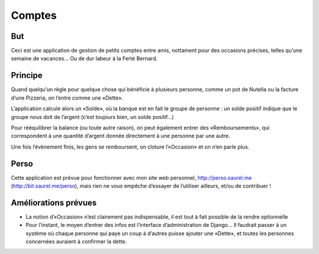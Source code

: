Comptes
=======

|Build Status| |Coverage Status|

But
---

Ceci est une application de gestion de petits comptes entre amis,
nottament pour des occasions précises, telles qu’une semaine de
vacances… Ou de dur labeur à la Ferté Bernard.

Principe
--------

Quand quelqu’un règle pour quelque chose qui bénéficie à plusieurs
personne, comme un pot de Nutella ou la facture d’une Pizzeria, on
l’entre comme une «Dette».

L’application calcule alors un «Solde», où la banque est en fait le
groupe de personne : un solde positif indique que le groupe nous doit de
l’argent (c’est toujours bien, un solde positif…)

Pour rééquilibrer la balance (ou toute autre raison), on peut également
entrer des «Remboursements», qui correspondent à une quantité d’argent
donnée directement à une personne par une autre.

Une fois l’évènement finis, les gens se remboursent, on cloture
l’«Occasion» et on n’en parle plus.

Perso
-----

Cette application est prévue pour fonctionner avec mon site web
personnel, http://perso.saurel.me (http://bit.saurel.me/perso), mais
rien ne vous empêche d’essayer de l’utiliser ailleurs, et/ou de
contribuer !

Améliorations prévues
---------------------

-  La notion d’«Occasion» n’est clairement pas indispensable, il est
   tout à fait possible de la rendre optionnelle

-  Pour l’instant, le moyen d’entrer des infos est l’interface
   d’administration de Django… Il faudrait passer à un système où chaque
   personne qui paye un coup à d’autres puisse ajouter une «Dette», et
   toutes les personnes concernées auraient à confirmer la dette.

.. |Build Status| image:: https://travis-ci.org/nim65s/django-comptes.svg?branch=master
   :target: https://travis-ci.org/nim65s/django-comptes
.. |Coverage Status| image:: https://coveralls.io/repos/github/nim65s/django-comptes/badge.svg?branch=master
   :target: https://coveralls.io/github/nim65s/django-comptes?branch=master

